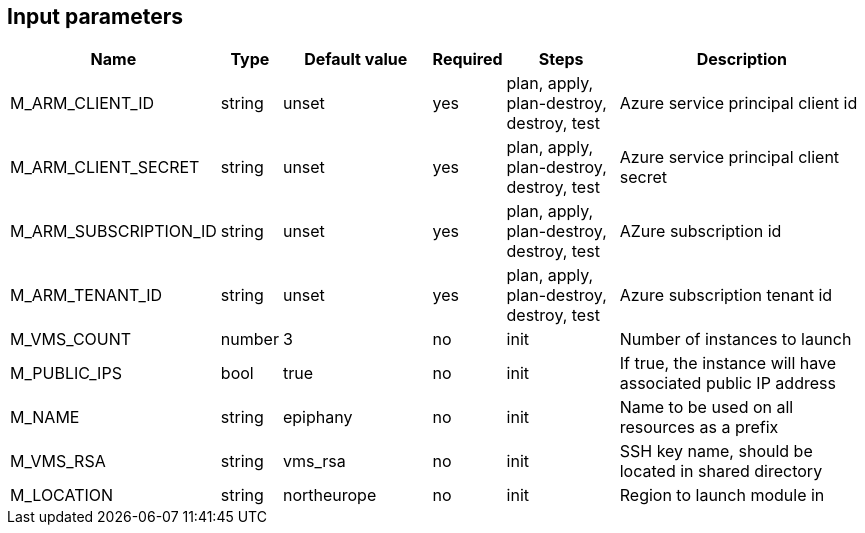 == Input parameters

[width="100%",cols="7%,1%,25%a,1%,20%,50%a",options="header",]
|===
|Name |Type |Default value |Required |Steps |Description
|M_ARM_CLIENT_ID |string |unset |yes |plan, apply, plan-destroy, destroy, test
|Azure service principal client id

|M_ARM_CLIENT_SECRET |string |unset |yes |plan, apply, plan-destroy, destroy, test
|Azure service principal client secret

|M_ARM_SUBSCRIPTION_ID |string |unset |yes |plan, apply, plan-destroy, destroy, test
|AZure subscription id

|M_ARM_TENANT_ID |string |unset |yes |plan, apply, plan-destroy, destroy, test
|Azure subscription tenant id

|M_VMS_COUNT |number |3 |no |init |Number of instances to launch

|M_PUBLIC_IPS |bool |true |no |init |If true, the instance
will have associated public IP address

|M_NAME |string |epiphany |no |init |Name to be used on all resources
as a prefix

|M_VMS_RSA |string |vms_rsa |no |init |SSH key name, should be located in
shared directory

|M_LOCATION |string |northeurope |no |init |Region to launch
module in

|===
